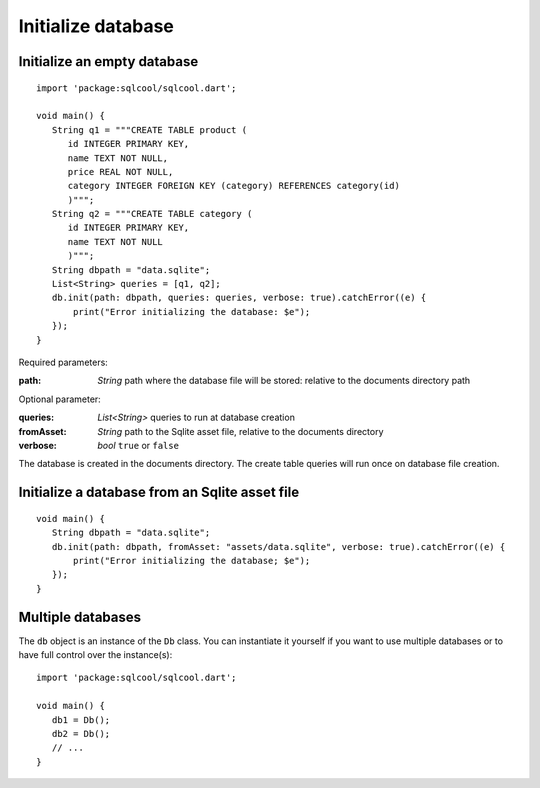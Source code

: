 Initialize database
===================

Initialize an empty database
----------------------------

.. highlight:: dart

::

   import 'package:sqlcool/sqlcool.dart';

   void main() {
      String q1 = """CREATE TABLE product (
         id INTEGER PRIMARY KEY,
         name TEXT NOT NULL,
         price REAL NOT NULL,
         category INTEGER FOREIGN KEY (category) REFERENCES category(id)
         )""";
      String q2 = """CREATE TABLE category (
         id INTEGER PRIMARY KEY,
         name TEXT NOT NULL
         )""";
      String dbpath = "data.sqlite";
      List<String> queries = [q1, q2];
      db.init(path: dbpath, queries: queries, verbose: true).catchError((e) {
          print("Error initializing the database: $e");
      });
   }

Required parameters:

:path: *String* path where the database file will be stored:
   relative to the documents directory path

Optional parameter:

:queries: *List<String>* queries to run at database creation
:fromAsset: *String* path to the Sqlite asset file, relative to the
   documents directory
:verbose: *bool* ``true`` or ``false``

The database is created in the documents directory.
The create table queries will run once on database file creation.

Initialize a database from an Sqlite asset file
-----------------------------------------------

::

   void main() {
      String dbpath = "data.sqlite";
      db.init(path: dbpath, fromAsset: "assets/data.sqlite", verbose: true).catchError((e) {
          print("Error initializing the database; $e");
      });
   }

Multiple databases
------------------

The ``db`` object is an instance of the ``Db`` class. You can instantiate
it yourself if you want to use multiple databases or to have full
control over the instance(s):

::

   import 'package:sqlcool/sqlcool.dart';

   void main() {
      db1 = Db();
      db2 = Db();
      // ...
   }
